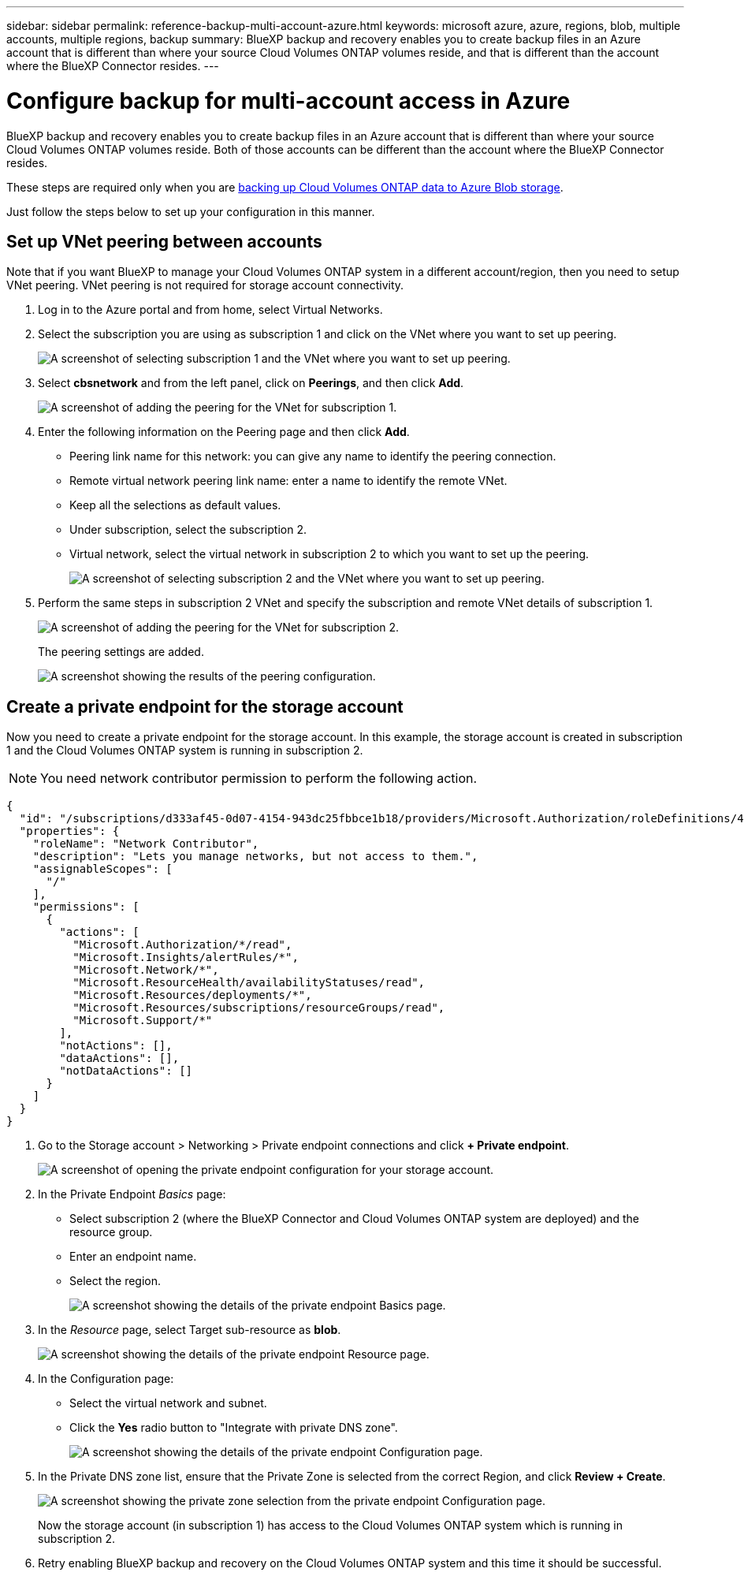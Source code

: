 ---
sidebar: sidebar
permalink: reference-backup-multi-account-azure.html
keywords: microsoft azure, azure, regions, blob, multiple accounts, multiple regions, backup
summary: BlueXP backup and recovery enables you to create backup files in an Azure account that is different than where your source Cloud Volumes ONTAP volumes reside, and that is different than the account where the BlueXP Connector resides.
---

= Configure backup for multi-account access in Azure
:hardbreaks:
:nofooter:
:icons: font
:linkattrs:
:imagesdir: ./media/

[.lead]
BlueXP backup and recovery enables you to create backup files in an Azure account that is different than where your source Cloud Volumes ONTAP volumes reside. Both of those accounts can be different than the account where the BlueXP Connector resides.

These steps are required only when you are https://docs.netapp.com/us-en/bluexp-backup-recovery/task-backup-to-azure.html[backing up Cloud Volumes ONTAP data to Azure Blob storage^].

Just follow the steps below to set up your configuration in this manner.

== Set up VNet peering between accounts

Note that if you want BlueXP to manage your Cloud Volumes ONTAP system in a different account/region, then you need to setup VNet peering. VNet peering is not required for storage account connectivity.

. Log in to the Azure portal and from home, select Virtual Networks.

. Select the subscription you are using as subscription 1 and click on the VNet where you want to set up peering.
+
image:screenshot_azure_peer1.png[A screenshot of selecting subscription 1 and the VNet where you want to set up peering.]

. Select *cbsnetwork* and from the left panel, click on *Peerings*, and then click *Add*.
+
image:screenshot_azure_peer2.png[A screenshot of adding the peering for the VNet for subscription 1.]

. Enter the following information on the Peering page and then click *Add*.

* Peering link name for this network: you can give any name to identify the peering connection.
* Remote virtual network peering link name: enter a name to identify the remote VNet.
* Keep all the selections as default values.
* Under subscription, select the subscription 2.
* Virtual network, select the virtual network in subscription 2 to which you want to set up the peering.
+
image:screenshot_azure_peer3.png[A screenshot of selecting subscription 2 and the VNet where you want to set up peering.]

. Perform the same steps in subscription 2 VNet and specify the subscription and remote VNet details of subscription 1.
+
image:screenshot_azure_peer4.png[A screenshot of adding the peering for the VNet for subscription 2.]
+
The peering settings are added.
+
image:screenshot_azure_peer5.png[A screenshot showing the results of the peering configuration.]

== Create a private endpoint for the storage account

Now you need to create a private endpoint for the storage account. In this example, the storage account is created in subscription 1 and the Cloud Volumes ONTAP system is running in subscription 2.

NOTE: You need network contributor permission to perform the following action.

[source,json]
{
  "id": "/subscriptions/d333af45-0d07-4154-943dc25fbbce1b18/providers/Microsoft.Authorization/roleDefinitions/4d97b98b-1d4f-4787-a291-c67834d212e7",
  "properties": {
    "roleName": "Network Contributor",
    "description": "Lets you manage networks, but not access to them.",
    "assignableScopes": [
      "/"
    ],
    "permissions": [
      {
        "actions": [
          "Microsoft.Authorization/*/read",
          "Microsoft.Insights/alertRules/*",
          "Microsoft.Network/*",
          "Microsoft.ResourceHealth/availabilityStatuses/read",
          "Microsoft.Resources/deployments/*",
          "Microsoft.Resources/subscriptions/resourceGroups/read",
          "Microsoft.Support/*"
        ],
        "notActions": [],
        "dataActions": [],
        "notDataActions": []
      }
    ]
  }
}

. Go to the Storage account > Networking > Private endpoint connections and click *+ Private endpoint*.
+
image:screenshot_azure_networking1.png[A screenshot of opening the private endpoint configuration for your storage account.]

. In the Private Endpoint _Basics_ page:

* Select subscription 2 (where the BlueXP Connector and Cloud Volumes ONTAP system are deployed) and the resource group.
* Enter an endpoint name.
* Select the region.
+
image:screenshot_azure_networking2.png[A screenshot showing the details of the private endpoint Basics page.]

. In the _Resource_ page, select Target sub-resource as *blob*.
+
image:screenshot_azure_networking3.png[A screenshot showing the details of the private endpoint Resource page.]

. In the Configuration page:

* Select the virtual network and subnet.
* Click the *Yes* radio button to "Integrate with private DNS zone".
+
image:screenshot_azure_networking4.png[A screenshot showing the details of the private endpoint Configuration page.]

. In the Private DNS zone list, ensure that the Private Zone is selected from the correct Region, and click *Review + Create*.
+
image:screenshot_azure_networking5.png[A screenshot showing the private zone selection from the private endpoint Configuration page.]
+
Now the storage account (in subscription 1) has access to the Cloud Volumes ONTAP system which is running in subscription 2.

. Retry enabling BlueXP backup and recovery on the Cloud Volumes ONTAP system and this time it should be successful.
